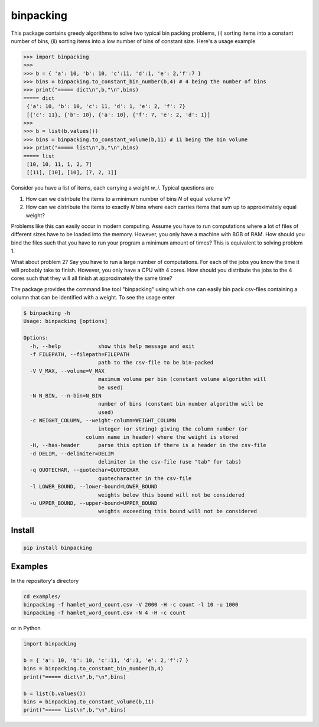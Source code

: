 binpacking
==========

This package contains greedy algorithms to solve two typical bin packing
problems, (i) sorting items into a constant number of bins, (ii) sorting
items into a low number of bins of constant size. Here's a usage example

.. code:: python

    >>> import binpacking
    >>>
    >>> b = { 'a': 10, 'b': 10, 'c':11, 'd':1, 'e': 2,'f':7 }
    >>> bins = binpacking.to_constant_bin_number(b,4) # 4 being the number of bins
    >>> print("===== dict\n",b,"\n",bins)
    ===== dict
     {'a': 10, 'b': 10, 'c': 11, 'd': 1, 'e': 2, 'f': 7}
     [{'c': 11}, {'b': 10}, {'a': 10}, {'f': 7, 'e': 2, 'd': 1}]
    >>>
    >>> b = list(b.values())
    >>> bins = binpacking.to_constant_volume(b,11) # 11 being the bin volume
    >>> print("===== list\n",b,"\n",bins)
    ===== list
     [10, 10, 11, 1, 2, 7]
     [[11], [10], [10], [7, 2, 1]]

Consider you have a list of items, each carrying a weight *w\_i*.
Typical questions are

#. How can we distribute the items to a minimum number of bins *N* of
   equal volume *V*?
#. How can we distribute the items to exactly *N* bins where each
   carries items that sum up to approximately equal weight?

Problems like this can easily occur in modern computing. Assume you have
to run computations where a lot of files of different sizes have to be
loaded into the memory. However, you only have a machine with 8GB of
RAM. How should you bind the files such that you have to run your
program a minimum amount of times? This is equivalent to solving problem
1.

What about problem 2? Say you have to run a large number of
computations. For each of the jobs you know the time it will probably
take to finish. However, you only have a CPU with 4 cores. How should
you distribute the jobs to the 4 cores such that they will all finish at
approximately the same time?

The package provides the command line tool "binpacking" using which one
can easily bin pack csv-files containing a column that can be identified
with a weight. To see the usage enter

.. code:: bash

    $ binpacking -h
    Usage: binpacking [options]

    Options:
      -h, --help            show this help message and exit
      -f FILEPATH, --filepath=FILEPATH
                            path to the csv-file to be bin-packed
      -V V_MAX, --volume=V_MAX
                            maximum volume per bin (constant volume algorithm will
                            be used)
      -N N_BIN, --n-bin=N_BIN
                            number of bins (constant bin number algorithm will be
                            used)
      -c WEIGHT_COLUMN, --weight-column=WEIGHT_COLUMN
                            integer (or string) giving the column number (or
                        column name in header) where the weight is stored
      -H, --has-header      parse this option if there is a header in the csv-file
      -d DELIM, --delimiter=DELIM
                            delimiter in the csv-file (use "tab" for tabs)
      -q QUOTECHAR, --quotechar=QUOTECHAR
                            quotecharacter in the csv-file
      -l LOWER_BOUND, --lower-bound=LOWER_BOUND
                            weights below this bound will not be considered
      -u UPPER_BOUND, --upper-bound=UPPER_BOUND
                            weights exceeding this bound will not be considered

Install
-------

.. code:: bash

    pip install binpacking

Examples
--------

In the repository's directory

.. code:: bash

    cd examples/
    binpacking -f hamlet_word_count.csv -V 2000 -H -c count -l 10 -u 1000
    binpacking -f hamlet_word_count.csv -N 4 -H -c count 

or in Python

.. code:: python

    import binpacking

    b = { 'a': 10, 'b': 10, 'c':11, 'd':1, 'e': 2,'f':7 }
    bins = binpacking.to_constant_bin_number(b,4)
    print("===== dict\n",b,"\n",bins)

    b = list(b.values())
    bins = binpacking.to_constant_volume(b,11)
    print("===== list\n",b,"\n",bins)

